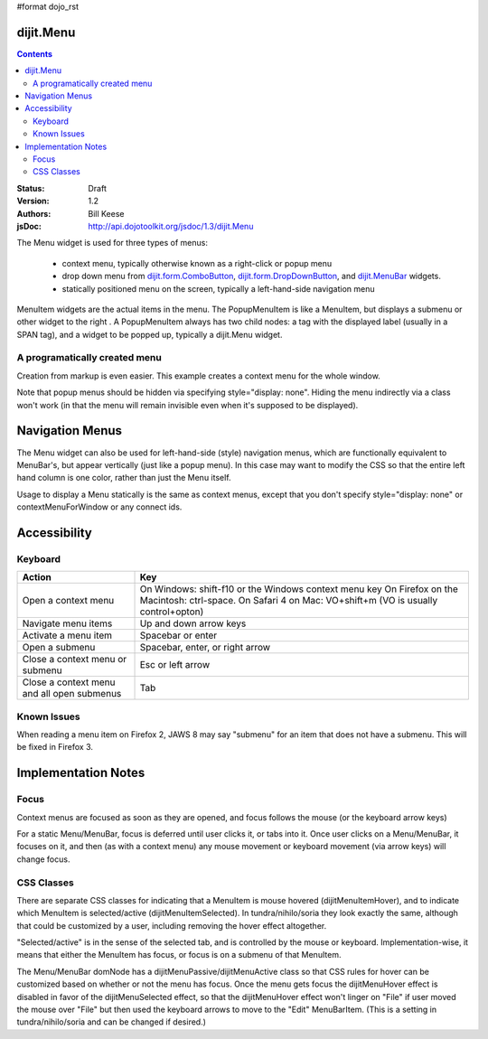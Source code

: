 #format dojo_rst

dijit.Menu
==========

.. contents::
    :depth: 2

:Status: Draft
:Version: 1.2
:Authors: Bill Keese
:jsDoc: http://api.dojotoolkit.org/jsdoc/1.3/dijit.Menu

The Menu widget is used for three types of menus:

  * context menu, typically otherwise known as a right-click or popup menu
  * drop down menu from `dijit.form.ComboButton <dijit/form/ComboButton>`_, `dijit.form.DropDownButton <dijit/form/DropDownButton>`_, and `dijit.MenuBar <dijit/MenuBar>`_ widgets.
  * statically positioned menu on the screen, typically a left-hand-side navigation menu

MenuItem widgets are the actual items in the menu. The PopupMenuItem is like a MenuItem, but displays a submenu or other widget to the right . A PopupMenuItem always has two child nodes: a tag with the displayed label (usually in a SPAN tag), and a widget to be popped up, typically a dijit.Menu widget.

A programatically created menu
------------------------------

.. cv-compound::

  .. cv:: javascript

    <script type="text/javascript">
      dojo.require("dijit.Menu");

      var pMenu;
      dojo.addOnLoad(function(){
            pMenu = new dijit.Menu({
                targetNodeIds:["prog_menu"]
            });
            pMenu.addChild(new dijit.MenuItem({
                label:"Simple menu item"
            }));
            pMenu.addChild(new dijit.MenuItem({
                label:"Disabled menu item",
                disabled: true
            }));
            pMenu.addChild(new dijit.MenuItem({
                label:"Menu Item With an icon",
                iconClass:"dijitEditorIcon dijitEditorIconCut",
                onClick: function(){alert('i was clicked')}
            }));
            pMenu.addChild(new dijit.CheckedMenuItem({
                label: "checkable menu item"
            }));
            pMenu.addChild(new dijit.MenuSeparator());

            var pSubMenu = new dijit.Menu();
            pSubMenu.addChild(new dijit.MenuItem({
                label:"Submenu item"
            }));
            pSubMenu.addChild(new dijit.MenuItem({
                label:"Submenu item"
            }));
            pMenu.addChild(new dijit.PopupMenuItem({
                label:"Submenu",
                popup:pSubMenu
            }));

            pMenu.startup();
        });
    </script>

  .. cv:: html

    <span id="prog_menu">Right click me to get a menu</span>



Creation from markup is even easier.
This example creates a context menu for the whole window.

.. cv-compound::

  .. cv:: javascript

    <script type="text/javascript">
      dojo.require("dijit.Menu");
      dojo.require("dijit.ColorPalette");
    </script>

  .. cv:: html

	<div dojoType="dijit.Menu" id="windowContextMenu" contextMenuForWindow="true" style="display: none;">
		<div dojoType="dijit.MenuItem" iconClass="dijitEditorIcon dijitEditorIconCut"
			onClick="alert('not actually cutting anything, just a test!')">Cut</div>
		<div dojoType="dijit.MenuItem" iconClass="dijitEditorIcon dijitEditorIconCopy"
			onClick="alert('not actually copying anything, just a test!')">Copy</div>
		<div dojoType="dijit.MenuItem" iconClass="dijitEditorIcon dijitEditorIconPaste"
			onClick="alert('not actually pasting anything, just a test!')">Paste</div>
		<div dojoType="dijit.MenuSeparator"></div>
		<div dojoType="dijit.PopupMenuItem">
			<span>Enabled Submenu</span>
			<div dojoType="dijit.Menu" id="submenu1">
				<div dojoType="dijit.MenuItem" onClick="alert('Submenu 1!')">Submenu Item One</div>
				<div dojoType="dijit.MenuItem" onClick="alert('Submenu 2!')">Submenu Item Two</div>
			</div>
		</div>
		<div dojoType="dijit.PopupMenuItem">
			<span>Popup of something other than a menu</span>
			<div dojoType="dijit.ColorPalette"></div>
		</div>
	</div>

        <span> Click anywhere on the page to see this menu.</span>

Note that popup menus should be hidden via specifying style="display: none".  Hiding the menu indirectly via a class won't work (in that the menu will remain invisible even when it's supposed to be displayed).


Navigation Menus
================
The Menu widget can also be used for left-hand-side (style) navigation menus, which are functionally equivalent to MenuBar's, but appear vertically (just like a popup menu).   In this case may want to modify the CSS so that the entire left hand column is one color, rather than just the Menu itself.

Usage to display a Menu statically is the same as context menus, except that you don't specify style="display: none" or contextMenuForWindow or any connect ids.

.. cv-compound::

  .. cv:: javascript

    <script type="text/javascript">
      dojo.require("dijit.Menu");
    </script>

  .. cv:: html

	<div dojoType="dijit.Menu" id="navMenu">
		<div dojoType="dijit.MenuItem" iconClass="dijitEditorIcon dijitEditorIconCut"
			onClick="alert('drama!')">Drama</div>
		<div dojoType="dijit.MenuItem" iconClass="dijitEditorIcon dijitEditorIconCopy"
			onClick="alert('comedy!')">Comedy</div>
		<div dojoType="dijit.MenuItem" iconClass="dijitEditorIcon dijitEditorIconPaste"
			onClick="alert('romance!')">Romance</div>
		<div dojoType="dijit.MenuSeparator"></div>
		<div dojoType="dijit.PopupMenuItem">
			<span>Action</span>
			<div dojoType="dijit.Menu" id="submenu2">
				<div dojoType="dijit.MenuItem" onClick="alert('diehard!')">Diehard</div>
				<div dojoType="dijit.MenuItem" onClick="alert('indiana!')">Indiana Jones</div>
			</div>
		</div>
	</div>

Accessibility
=============

Keyboard
--------

==========================================    =================================================
Action                                        Key
==========================================    =================================================
Open a context menu                           On Windows: shift-f10 or the Windows context menu key
                                              On Firefox on the Macintosh: ctrl-space. On Safari 4 on Mac: VO+shift+m (VO is usually control+opton)
Navigate menu items                           Up and down arrow keys
Activate a menu item                          Spacebar or enter
Open a submenu                                Spacebar, enter, or right arrow
Close a context menu or submenu               Esc or left arrow
Close a context menu and all open submenus    Tab
==========================================    =================================================


Known Issues
------------

When reading a menu item on Firefox 2, JAWS 8 may say "submenu" for an item that does not have a submenu. This will be fixed in Firefox 3.


Implementation Notes
====================

Focus
-----
Context menus are focused as soon as they are opened, and focus follows the mouse (or the keyboard arrow keys)

For a static Menu/MenuBar, focus is deferred until user clicks it, or tabs into it.   Once user clicks on a Menu/MenuBar, it focuses on it, and then (as with a context menu) any mouse movement or keyboard movement (via arrow keys) will change focus.

CSS Classes
-----------
There are separate CSS classes for indicating that a MenuItem is mouse hovered (dijitMenuItemHover), and to indicate which MenuItem is selected/active (dijitMenuItemSelected).   In tundra/nihilo/soria they look exactly the same, although that could be customized by a user, including removing the hover effect altogether.

"Selected/active" is in the sense of the selected tab, and is controlled by the mouse or keyboard.  Implementation-wise, it means that either the MenuItem has focus, or focus is on a submenu of that MenuItem.

The Menu/MenuBar domNode has a dijitMenuPassive/dijitMenuActive class so that CSS rules for hover can be customized based on whether or not the menu has focus.   Once the menu gets focus the dijitMenuHover effect is disabled in favor of the dijitMenuSelected effect, so that the dijitMenuHover effect won't linger on "File" if user moved the mouse over "File" but then used the keyboard arrows to move to the "Edit" MenuBarItem.  (This is a setting in tundra/nihilo/soria and can be changed if desired.)
